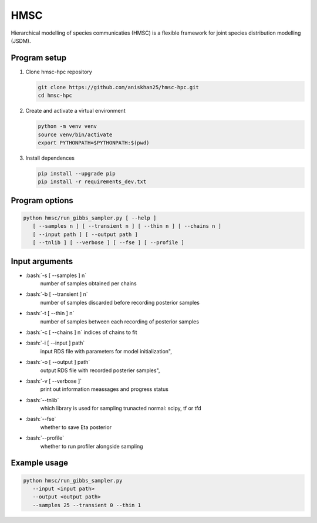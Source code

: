 ====
HMSC
====

Hierarchical modelling of species communicaties (HMSC) is a flexible framework for joint species distribution modelling (JSDM).

Program setup
-------------

#.	Clone hmsc-hpc repository

        .. code-block:: sh
    
	        git clone https://github.com/aniskhan25/hmsc-hpc.git
		cd hmsc-hpc

#.	Create and activate a virtual environment

	.. code-block:: sh

		python -m venv venv
		source venv/bin/activate
		export PYTHONPATH=$PYTHONPATH:$(pwd)

#.	Install dependences

	.. code-block:: sh

	        pip install --upgrade pip
		pip install -r requirements_dev.txt

Program options
---------------
   
.. code-block:: sh

	python hmsc/run_gibbs_sampler.py [ --help ] 
	   [ --samples n ] [ --transient n ] [ --thin n ] [ --chains n ]
	   [ --input path ] [ --output path ]
	   [ --tnlib ] [ --verbose ] [ --fse ] [ --profile ]


Input arguments
---------------

.. role:: bash(code)
   :language: bash
   
*	:bash:`-s [ --samples ] n`
  		number of samples obtained per chains

* 	:bash:`-b [ --transient ] n`
		number of samples discarded before recording posterior samples
    
* 	:bash:`-t [ --thin ] n`
		number of samples between each recording of posterior samples
    
* 	:bash:`-c [ --chains ] n`
	indices of chains to fit
    
* 	:bash:`-i [ --input ] path`
		input RDS file with parameters for model initialization",
    
* 	:bash:`-o [ --output ] path`
		output RDS file with recorded posterier samples",
    
* 	:bash:`-v [ --verbose ]`
		print out information meassages and progress status
    
* 	:bash:`--tnlib`
		which library is used for sampling trunacted normal: scipy, tf or tfd
    
* 	:bash:`--fse`
		whether to save Eta posterior
    
* 	:bash:`--profile`
		whether to run profiler alongside sampling

Example usage
-------------

.. code-block:: sh

	python hmsc/run_gibbs_sampler.py 
   	   --input <input path>
	   --output <output path> 
	   --samples 25 --transient 0 --thin 1
